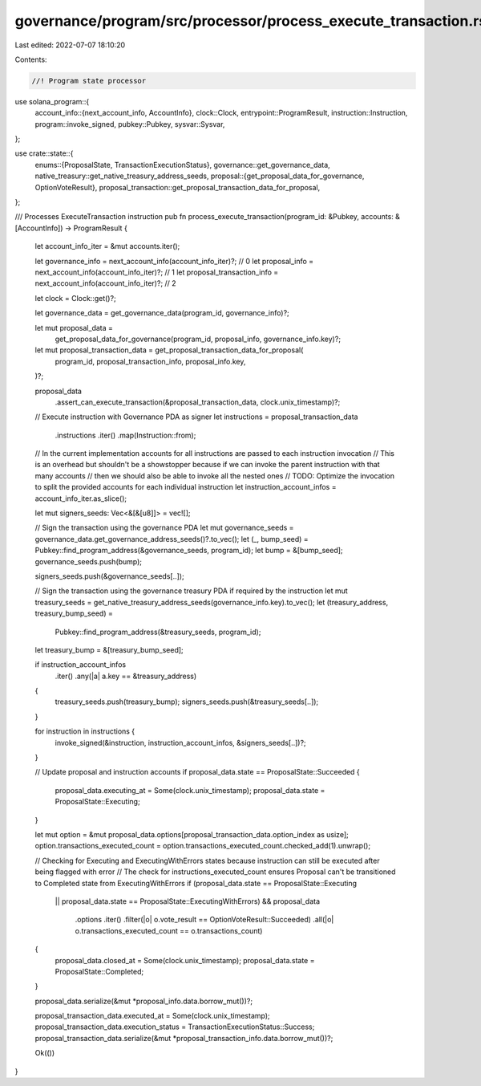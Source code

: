 governance/program/src/processor/process_execute_transaction.rs
===============================================================

Last edited: 2022-07-07 18:10:20

Contents:

.. code-block:: rs

    //! Program state processor

use solana_program::{
    account_info::{next_account_info, AccountInfo},
    clock::Clock,
    entrypoint::ProgramResult,
    instruction::Instruction,
    program::invoke_signed,
    pubkey::Pubkey,
    sysvar::Sysvar,
};

use crate::state::{
    enums::{ProposalState, TransactionExecutionStatus},
    governance::get_governance_data,
    native_treasury::get_native_treasury_address_seeds,
    proposal::{get_proposal_data_for_governance, OptionVoteResult},
    proposal_transaction::get_proposal_transaction_data_for_proposal,
};

/// Processes ExecuteTransaction instruction
pub fn process_execute_transaction(program_id: &Pubkey, accounts: &[AccountInfo]) -> ProgramResult {
    let account_info_iter = &mut accounts.iter();

    let governance_info = next_account_info(account_info_iter)?; // 0
    let proposal_info = next_account_info(account_info_iter)?; // 1
    let proposal_transaction_info = next_account_info(account_info_iter)?; // 2

    let clock = Clock::get()?;

    let governance_data = get_governance_data(program_id, governance_info)?;

    let mut proposal_data =
        get_proposal_data_for_governance(program_id, proposal_info, governance_info.key)?;

    let mut proposal_transaction_data = get_proposal_transaction_data_for_proposal(
        program_id,
        proposal_transaction_info,
        proposal_info.key,
    )?;

    proposal_data
        .assert_can_execute_transaction(&proposal_transaction_data, clock.unix_timestamp)?;

    // Execute instruction with Governance PDA as signer
    let instructions = proposal_transaction_data
        .instructions
        .iter()
        .map(Instruction::from);

    // In the current implementation accounts for all instructions are passed to each instruction invocation
    // This is an overhead but shouldn't be a showstopper because if we can invoke the parent instruction with that many accounts
    // then we should also be able to invoke all the nested ones
    // TODO: Optimize the invocation to split the provided accounts for each individual instruction
    let instruction_account_infos = account_info_iter.as_slice();

    let mut signers_seeds: Vec<&[&[u8]]> = vec![];

    // Sign the transaction using the governance PDA
    let mut governance_seeds = governance_data.get_governance_address_seeds()?.to_vec();
    let (_, bump_seed) = Pubkey::find_program_address(&governance_seeds, program_id);
    let bump = &[bump_seed];
    governance_seeds.push(bump);

    signers_seeds.push(&governance_seeds[..]);

    // Sign the transaction using the governance treasury PDA if required by the instruction
    let mut treasury_seeds = get_native_treasury_address_seeds(governance_info.key).to_vec();
    let (treasury_address, treasury_bump_seed) =
        Pubkey::find_program_address(&treasury_seeds, program_id);
    let treasury_bump = &[treasury_bump_seed];

    if instruction_account_infos
        .iter()
        .any(|a| a.key == &treasury_address)
    {
        treasury_seeds.push(treasury_bump);
        signers_seeds.push(&treasury_seeds[..]);
    }

    for instruction in instructions {
        invoke_signed(&instruction, instruction_account_infos, &signers_seeds[..])?;
    }

    // Update proposal and instruction accounts
    if proposal_data.state == ProposalState::Succeeded {
        proposal_data.executing_at = Some(clock.unix_timestamp);
        proposal_data.state = ProposalState::Executing;
    }

    let mut option = &mut proposal_data.options[proposal_transaction_data.option_index as usize];
    option.transactions_executed_count = option.transactions_executed_count.checked_add(1).unwrap();

    // Checking for Executing and ExecutingWithErrors states because instruction can still be executed after being flagged with error
    // The check for instructions_executed_count ensures Proposal can't be transitioned to Completed state from ExecutingWithErrors
    if (proposal_data.state == ProposalState::Executing
        || proposal_data.state == ProposalState::ExecutingWithErrors)
        && proposal_data
            .options
            .iter()
            .filter(|o| o.vote_result == OptionVoteResult::Succeeded)
            .all(|o| o.transactions_executed_count == o.transactions_count)
    {
        proposal_data.closed_at = Some(clock.unix_timestamp);
        proposal_data.state = ProposalState::Completed;
    }

    proposal_data.serialize(&mut *proposal_info.data.borrow_mut())?;

    proposal_transaction_data.executed_at = Some(clock.unix_timestamp);
    proposal_transaction_data.execution_status = TransactionExecutionStatus::Success;
    proposal_transaction_data.serialize(&mut *proposal_transaction_info.data.borrow_mut())?;

    Ok(())
}


